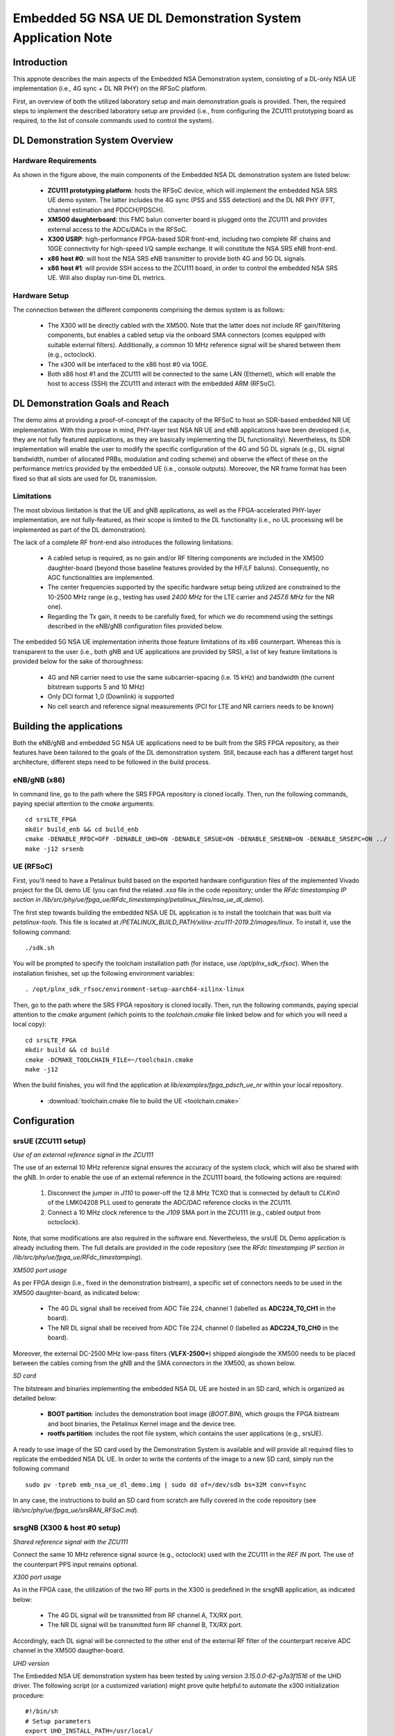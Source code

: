 .. Embedded 5G NSA DL Demonstration System Application Note

.. _5g_nsa_emb_demo_appnote:

Embedded 5G NSA UE DL Demonstration System Application Note
===========================================================

Introduction
************

This appnote describes the main aspects of the Embedded NSA Demonstration system, consisting of a DL-only
NSA UE implementation (i.e., 4G sync + DL NR PHY) on the RFSoC platform.

First, an overview of both the utilized laboratory setup and main demonstration goals is provided. Then,
the required steps to implement the described laboratory setup are provided (i.e., from configuring the
ZCU111 prototyping board as required, to the list of console commands used to control the system).

DL Demonstration System Overview
********************************

.. image:: .imgs/5g_nsa_emb_demo_lab_setup.png
		:align: center

Hardware Requirements
---------------------

As shown in the figure above, the main components of the Embedded NSA DL demonstration system are listed below:

  * **ZCU111 prototyping platform**: hosts the RFSoC device, which will implement the embedded NSA SRS UE demo system. The latter includes the 4G sync (PSS and SSS detection) and the DL NR PHY (FFT, channel estimation and PDCCH/PDSCH).
  * **XM500 daughterboard**: this FMC balun converter board is plugged onto the ZCU111 and provides external access to the ADCs/DACs in the RFSoC.
  * **X300 USRP**: high-performance FPGA-based SDR front-end, including two complete RF chains and 10GE connectivity for high-speed I/Q sample exchange. It will constitute the NSA SRS eNB front-end.
  * **x86 host #0**: will host the NSA SRS eNB transmitter to provide both 4G and 5G DL signals.
  * **x86 host #1**: will provide SSH access to the ZCU111 board, in order to control the embedded NSA SRS UE. Will also display run-time DL metrics.

Hardware Setup
--------------

The connection between the different components comprising the demos system is as follows:

  * The X300 will be directly cabled with the XM500. Note that the latter does not include RF gain/filtering components, but enables a cabled setup via the onboard SMA connectors (comes equipped with suitable external filters). Additionally, a common 10 MHz reference signal will be shared between them (e.g., octoclock).
  * The x300 will be interfaced to the x86 host #0 via 10GE.
  * Both x86 host #1 and the ZCU111 will be connected to the same LAN (Ethernet), which will enable the host to access (SSH) the ZCU111 and interact with the embedded ARM (RFSoC).

DL Demonstration Goals and Reach
********************************

The demo aims at providing a proof-of-concept of the capacity of the RFSoC to host an SDR-based embedded
NR UE implementation. With this purpose in mind, PHY-layer test NSA NR UE and eNB applications have been
developed (i.e, they are not fully featured applications, as they are basically implementing the DL
functionality). Nevertheless, its SDR implementation will enable the user to modify the specific configuration
of the 4G and 5G DL signals (e.g., DL signal bandwidth, number of allocated PRBs, modulation and coding scheme)
and observe the effect of these on the performance metrics provided by the embedded UE (i.e., console outputs).
Moreover, the NR frame format has been fixed so that all slots are used for DL transmission.

Limitations
-----------

The most obvious limitation is that the UE and gNB applications, as well as the FPGA-accelerated PHY-layer
implementation, are not fully-featured, as their scope is limited to the DL functionality (i.e., no UL
processing will be implemented as part of the DL demonstration).

The lack of a complete RF front-end also introduces the following limitations:

	* A cabled setup is required, as no gain and/or RF filtering components are included in the XM500 daughter-board (beyond those baseline features provided by the HF/LF baluns). Consequently, no AGC functionalities are implemented.
	* The center frequencies supported by the specific hardware setup being utilized are constrained to the 10-2500 MHz range (e.g., testing has used *2400 MHz* for the LTE carrier and *2457.6 MHz* for the NR one).
	* Regarding the Tx gain, it needs to be carefully fixed, for which we do recommend using the settings described in the eNB/gNB configuration files provided below.

The embedded 5G NSA UE implementation inherits those feature limitations of its x86 counterpart. Whereas
this is transparent to the user (i.e., both gNB and UE applications are provided by SRS), a list of key
feature limitations is provided below for the sake of thoroughness:

  * 4G and NR carrier need to use the same subcarrier-spacing (i.e. 15 kHz) and bandwidth (the current bitstream supports 5 and 10 MHz)
  * Only DCI format 1_0 (Downlink) is supported
  * No cell search and reference signal measurements (PCI for LTE and NR carriers needs to be known)

.. * 4G and NR carrier need to use the same subcarrier-spacing (i.e. 15 kHz) and bandwidth (the current bitstream supports 5, 10 and 20 MHz)

Building the applications
**************************

Both the eNB/gNB and embedded 5G NSA UE applications need to be built from the SRS FPGA repository,
as their features have been tailored to the goals of the DL demonstration system. Still, because each
has a different target host architecture, different steps need to be followed in the build process.

eNB/gNB (x86)
-------------

In command line, go to the path where the SRS FPGA repository is cloned locally. Then, run the following
commands, paying special attention to the *cmake* arguments::

  cd srsLTE_FPGA
  mkdir build_enb && cd build_enb
  cmake -DENABLE_RFDC=OFF -DENABLE_UHD=ON -DENABLE_SRSUE=ON -DENABLE_SRSENB=ON -DENABLE_SRSEPC=ON ../
  make -j12 srsenb

UE (RFSoC)
----------

First, you'll need to have a Petalinux build based on the exported hardware configuration files of the
implemented Vivado project for the DL demo UE (you can find the related *.xsa* file in the code
repository; under the *RFdc timestamping IP section in
/lib/src/phy/ue/fpga_ue/RFdc_timestamping/petalinux_files/nsa_ue_dl_demo*).

The first step towards building the embedded NSA UE DL application is to install the toolchain that
was built via *petalinux-tools*. This file is located at
*/PETALINUX_BUILD_PATH/xilinx-zcu111-2019.2/images/linux*. To install it, use the following command::

 ./sdk.sh

You will be prompted to specify the toolchain installation path (for instace, use */opt/plnx_sdk_rfsoc*).
When the installation finishes, set up the following environment variables::

  . /opt/plnx_sdk_rfsoc/environment-setup-aarch64-xilinx-linux

Then, go to the path where the SRS FPGA repository is cloned locally. Then, run the following
commands, paying special attention to the *cmake* argument (which points to the *toolchain.cmake*
file linked below and for which you will need a local copy)::

  cd srsLTE_FPGA
  mkdir build && cd build
  cmake -DCMAKE_TOOLCHAIN_FILE=~/toolchain.cmake
  make -j12

When the build finishes, you will find the application at *lib/examples/fpga_pdsch_ue_nr*
within your local repository.

  * :download:`toolchain.cmake file to build the UE <toolchain.cmake>`

Configuration
*************

srsUE (ZCU111 setup)
--------------------

*Use of an external reference signal in the ZCU111*

The use of an external 10 MHz reference signal ensures the accuracy of the system clock, which will
also be shared with the gNB. In order to enable the use of an external reference in the ZCU111 board,
the following actions are required:

  1. Disconnect the jumper in *J110* to power-off the 12.8 MHz TCXO that is connected by default to *CLKin0* of the LMK04208 PLL used to generate the ADC/DAC reference clocks in the ZCU111.
  2. Connect a 10 MHz clock reference to the *J109* SMA port in the ZCU111 (e.g., cabled output from octoclock).

.. image:: .imgs/zcu111_J109_J100_config.png
		:align: center

Note, that some modifications are also required in the software end. Nevertheless, the srsUE DL Demo
application is already including them. The full details are provided in the code repository (see the
*RFdc timestamping IP section in /lib/src/phy/ue/fpga_ue/RFdc_timestamping*).

*XM500 port usage*

As per FPGA design (i.e., fixed in the demonstration bistream), a specific set of connectors needs
to be used in the XM500 daughter-board, as indicated below:

	* The 4G DL signal shall be received from ADC Tile 224, channel 1 (labelled as **ADC224_T0_CH1** in the board).
	* The NR DL signal shall be received from ADC Tile 224, channel 0 (labelled as **ADC224_T0_CH0** in the board).

Moreover, the external DC-2500 MHz low-pass filters (**VLFX-2500+**) shipped alongisde the XM500 needs to be
placed between the cables coming from the gNB and the SMA connectors in the XM500, as shown below.

.. image:: .imgs/zcu111_external_filter_detail.png
		:align: center

*SD card*

The bitstream and binaries implementing the embedded NSA DL UE are hosted in an SD card, which is
organized as detailed below:

	* **BOOT partition**: includes the demonstration boot image (*BOOT.BIN*), which groups the FPGA bistream and boot binaries, the Petalinux Kernel image and the device tree.
	* **rootfs partition**: includes the root file system, which contains the user applications (e.g., srsUE).

A ready to use image of the SD card used by the Demonstration System is available and will provide
all required files to replicate the embedded NSA DL UE. In order to write the contents of the image
to a new SD card, simply run the following command ::

  sudo pv -tpreb emb_nsa_ue_dl_demo.img | sudo dd of=/dev/sdb bs=32M conv=fsync

In any case, the instructions to build an SD card from scratch are fully covered in the code repository
(see	*lib/src/phy/ue/fpga_ue/srsRAN_RFSoC.md*).

srsgNB (X300 & host #0 setup)
-----------------------------

*Shared reference signal with the ZCU111*

Connect the same 10 MHz reference signal source (e.g., octoclock) used with the ZCU111 in the *REF IN*
port. The use of the counterpart PPS input remains optional.

*X300 port usage*

As in the FPGA case, the utilization of the two RF ports in the X300 is predefined in the srsgNB
application, as indicated below:

	* The 4G DL signal will be transmitted from RF channel A, TX/RX port.
	* The NR DL signal will be transmitted form RF channel B, TX/RX port.

Accordingly, each DL signal will be connected to the other end of the external RF filter of the
counterpart receive ADC channel in the XM500 daugther-board.

*UHD version*

The Embedded NSA UE demonstration system has been tested by using version *3.15.0.0-62-g7a3f1516*
of the UHD driver. The following script (or a customized variation) might prove quite helpful to
automate the x300 initialization procedure::

	#!/bin/sh
	# Setup parameters
	export UHD_INSTALL_PATH=/usr/local/
	#export UHD_VERSION=3.15
	export VIVADO=/opt/Xilinx/Vivado_Lab/2019.2/bin/vivado_lab

	# Setup network interface
	sudo ifconfig enp3s0f0 192.168.40.1 mtu 9000

	# Export UHD RFNOC paths (available versions 4.0, 3.15.LTS)
	export UHD_RFNOC_DIR=$UHD_INSTALL_PATH/share/uhd/rfnoc/
	export LD_LIBRARY_PATH=$UHD_INSTALL_PATH/lib

	# Setup kernel parameters for best X300 performance
	sudo sysctl -w net.core.wmem_max=24862979
	sudo sysctl -w net.core.rmem_max=24862979

	# Load FPGA with VIVADO
	cat << EOM >/tmp/load-x300.tcl
	open_hw_manager
	connect_hw_server -allow_non_jtag
	open_hw_target {localhost:3121/xilinx_tcf/Digilent/2516351B0A87A}
	current_hw_device [get_hw_devices xc7k325t_0]
	refresh_hw_device -update_hw_probes false [lindex [get_hw_devices xc7k325t_0] 0]
	set_property PROGRAM.FILE {$UHD_INSTALL_PATH/share/uhd/images/usrp_x300_fpga_XG.bit} [get_hw_devices xc7k325t_0]
	set_property PROBES.FILE {} [get_hw_devices xc7k325t_0]
	set_property FULL_PROBES.FILE {} [get_hw_devices xc7k325t_0]
	program_hw_devices [get_hw_devices xc7k325t_0]
	refresh_hw_device [lindex [get_hw_devices xc7k325t_0] 0]
	close_hw_manager
	EOM
	$VIVADO -mode batch -source /tmp/load-x300.tcl

	echo "Done!"

*eNB/gNB configuration file*

To set-up the 5G NSA DL signal, the configuration file for both the srsgNB application must be
changed. In more detail, all NR parameters of interest to the demonstration system will be set
through the configuration file.

A few example configuration files have been included as attachments to this App Note. It is
recommended you use these files to avoid errors while changing configs manually.

eNB/gNB configuration files:

	* :download:`eNB/gNB 25 PRB configuration file <enb_25rb.conf>`
	* :download:`eNB/gNB 52 PRB configuration file <enb_50rb.conf>`
	* :download:`radio resources configuration file <nr_rr.conf>`

.. * :download:`eNB/gNB 106 PRB configuration file <enb_100rb.conf>`

A short description of the required changes follows. Firstly the following parameters need to
be changed under the **[rf]** options in the eNB configuration file, so that the X310 is configured
optimally (the example provided below is for a 25 PRB DL configuration)::

  [rf]
  tx_gain = 10
  srate=7.68e6
  device_name = uhd
  device_args=type=x300,clock=external,lo_freq_offset_hz=7.68e6,sampling_rate=7.68e6,send_frame_size=8000,recv_frame_size=8000,num_send_frames=64,num_recv_frames=64

Likewise, the NR carrier will be active from start (i.e., no SSB is implemented), hence it needs
to be included in the **cell_list** as part of the radio resources configuration file::

	cell_list =
	(

	  {
	    rf_port = 0;
	    cell_id = 1;
	    tac = 7;
	    pci = 0;
	    root_seq_idx = 204;
	    dl_earfcn = 2850;
	    type = "lte";
	    dl_freq=2400e6;
	  }
	  ,
	  {
	    rf_port = 1;
	    cell_id = 2;
	    tac = 7;
	    pci = 1;
	    root_seq_idx = 204;
	    dl_earfcn = 2850;
	    type = "nr";
	    dl_freq=2457.6e6;
	  }
	);

In the example above, two carriers are defined: first the LTE one at 2.4 GHz and with a PHY cell ID of 0
(**pci = 0**), then the NR carrier is added at 2.4576 GHz and using a PHY cell ID of 1 (**pci = 1**). When
launching the UE, make sure to pass the same parameter values used in the radio resources configuration
file (not needed if no modifications are made to the file provided here).

Usage
*****

Following configuration, we can run the UE and gNB. The following order should
be used when running the DL demo system:

	1. eNB/ gNB
	2. UE

eNB/ gNB
----------

*The commands listed below are to be run on host #0.*

To facilitate the execution of the eNB/gNB application, while ensuring that the correct configuration
file is used when modifying the target DL signal bandwidth, a launch script has been also included as
attachment to this App Note.

	* :download:`eNB/gNB launch script <run_gnb.sh>`

Make sure that **SRSRAN_PATH** points to the correct eNB/gNB binary path. Then, use the command below::

	./run_gnb.sh [4g_nprb]
    [4g_nprb] nof_prb of the 4G carrier {25, 50}

..	  [4g_nprb] nof_prb of the 4G carrier {25, 50, 100}

It is important to note that the eNB call fixes both the 4G and NR DL signal bandwidth (and available
PRBs), as detailed in the table below.

+---------+-------------+---------+
| 4G_nprb | 4G/NR DL BW | NR_nprb |
+=========+=============+=========+
| 25      | 5 MHz       |  25     |
+---------+-------------+---------+
| 50      | 10 MHz      |  52     |
+---------+-------------+---------+

.. | 100     | 20 MHz      |  106    |
.. +---------+-------------+---------+

Once the eNB application is running, the DL bandwidth of the signals will be kept fixed. Nevertheless,
the application supports changing the PRB allocation of the NR carrier within this bandwidth, as well
as the modulation and coding scheme that it uses, on-the-fly. This can be done by using the command
below in the console::

  nr_dci [rb_start] [rb_length] [mcs]
    [rb_start] index of the first allocated PRB {0-4g_nprb-1} [Default 0]
    [rb_length] PRB allocation length {0-4g_nprb} [Default 25]
    [mcs] modullation and conding scheme {0-27} [Default 16]

The onsole output should be similar to::

  ---  Software Radio Systems LTE eNodeB  ---

  Reading configuration file enb_50rb.conf...

  Built in RelWithDebInfo mode using commit e5e929bdd on branch fpga_demo.

  PARSER ERROR: Field "ul_freq" doesn't exist.
  PARSER ERROR: Field "ul_freq" doesn't exist.

  Opening 2 channels in RF device=uhd with args=type=x300,clock=external,lo_freq_offset_hz=15.36e6,sampling_rate=15.36e6,send_frame_size=8000,recv_frame_size=8000,num_send_frames=64,num_recv_frames=64
  [INFO] [UHD] linux; GNU C++ version 9.3.0; Boost_107100; UHD_3.15.0.0-62-g7a3f1516
  [INFO] [LOGGING] Fastpath logging disabled at runtime.
  Opening USRP channels=2, args: type=x300,lo_freq_offset_hz=15.36e6,send_frame_size=8000,recv_frame_size=8000,num_send_frames=64,num_recv_frames=64,master_clock_rate=184.32e6
  [INFO] [UHD RF] RF UHD Generic instance constructed
  [INFO] [X300] X300 initialization sequence...
  [INFO] [X300] Maximum frame size: 8000 bytes.
  [INFO] [X300] Radio 1x clock: 184.32 MHz
  [INFO] [0/DmaFIFO_0] Initializing block control (NOC ID: 0xF1F0D00000000000)
  [INFO] [0/DmaFIFO_0] BIST passed (Throughput: 1317 MB/s)
  [INFO] [0/DmaFIFO_0] BIST passed (Throughput: 1307 MB/s)
  [INFO] [0/Radio_0] Initializing block control (NOC ID: 0x12AD100000000001)
  [INFO] [0/Radio_1] Initializing block control (NOC ID: 0x12AD100000000001)
  [INFO] [0/DDC_0] Initializing block control (NOC ID: 0xDDC0000000000000)
  [INFO] [0/DDC_1] Initializing block control (NOC ID: 0xDDC0000000000000)
  [INFO] [0/DUC_0] Initializing block control (NOC ID: 0xD0C0000000000000)
  [INFO] [0/DUC_1] Initializing block control (NOC ID: 0xD0C0000000000000)
  [INFO] [MULTI_USRP]     1) catch time transition at pps edge
  [INFO] [MULTI_USRP]     2) set times next pps (synchronously)
  Setting frequency: DL=2400.0 Mhz, UL=2510.0 MHz for cc_idx=0 nof_prb=50
  Setting frequency: DL=2457.6 Mhz, UL=2510.0 MHz for cc_idx=1 nof_prb=0

  ==== eNodeB started ===
  Type <t> to view trace

Once the eNB/gNB is started, the user can enter the desired PRB allocation and modulation and
coding scheme configuration in the console, trhough the *nr_dci* command.

UE
----

*The commands listed below are to be run on the zcu111 (i.e., through SSH via host #1).*

To run the UE, first we'll need to load the custom srsUE DMA drivers for the ZCU111. This can
be conveniently done through a script that handles the required *insmod* calls, which has also
been included as attachment to this App Note.

	* :download:`srsUE DL demo DMA drivers installation script <install_srsue_drivers.sh>`

To load the srsUE drivers use the following command::

	./install_srsue_drivers.sh

Later the embedded srsUE will be executed using the following command::

  ./fpga_pdsch_ue_nr [-afFpcCv] -f 4g_carrier_frequency (in Hz) -F nr_carrier_frequency (in Hz) -c 4g_pci -C nr_pci
    -a RF args [Default "clock=external"]
    -f frequency in Hz of the 4G carrier {10000000.000000-2500000000.000000} [Default 2400000000.000000]
    -F frequency in Hz of the NR carrier {10000000.000000-2500000000.000000} [Default 2457600000.000000]
    -p nof_prb of the NR carrier (NR_nprb) {25, 52} [Default 52]
    -c LTE physical cell ID {0-503} [Default 0]
    -C NR physical cell ID {0-503} [Default 1]
    -v srsran_verbose [Default None]

.. -p nof_prb of the NR carrier (NR_nprb) {25, 52, 106} [Default 52]

It is important to note that the UE call fixes both the 4G and NR DL signal bandwidth	(and available
PRBs), as detailed in the table below.

	+---------+-------------+---------+
	| NR_nprb | 4G/NR DL BW | 4G nprb |
	+=========+=============+=========+
	| 25      | 5 MHz       |  25     |
	+---------+-------------+---------+
	| 52      | 10 MHz      |  50     |
	+---------+-------------+---------+

	.. | 106     | 20 MHz      |  100    |
	.. +---------+-------------+---------+

Once the UE has been initialised you should see the following::

  Opening RF device
  metal: info:      Registered shmem provider linux_shm.
  metal: info:      Registered shmem provider ion.reserved.
  metal: info:      Registered shmem provider ion.ion_system_contig_heap.
  metal: info:      Registered shmem provider ion.ion_system_heap.
  Configuring LMK04208 to use external clock source
  LMX configured
  Setting sampling rate 15.36 MHz
  Tuning receiver to 2400.000MHz (LTE) and 2457.600MHz (NR)
  Initializing FPGA
  FPGA bitstream built on 0000/00/00 00:00:00:00 using commit 00000000
  Synchronizing to the cell [pci=0] ...

Once the FPGA has correctly synchronized to the selected cell you should see the following::

	Found cell:
	 - Type:            FDD
	 - PCI:             0
	 - Nof ports:       1
	 - CP:              Normal
	 - PRB:             50
	 - PHICH Length:    Normal
	 - PHICH Resources: 1/6
	 - SFN:             572
	Decoded MIB. SFN: 572, offset: 3
	FPGA synchronized to the LTE cell [pci=0]

Finally, the NR DL metrics will be periodically updated as shown below::

           Rb:  18.43 /  18.43 /  37.75 Mbps (net/maximum/processing)
   PDCCH-Miss:  0.00%
   PDSCH-BLER:  0.00%
           TB: mcs=20; tbs=18432

Understanding the console Trace
------------------------------------------

The console trace output from the UE, as shown above, contains useful metrics by which performance
of the UE can be measured. A brief description of the output metrics follows:

	* **Rb:** Indicates the data-rate (Mbits/sec) as follows; *net* represents the mean data-rate over the measure time (actual UE data-rate), *maximum* represents the mean data-rate per GRANT (i.e., over 1 ms; ideal UE data-rate) and *processing* represents the mean data-rate over the processing time (from first FFT outputs in slot to decoded TB returned by FPGA)
	* **PDCCH-Miss:** Indicates the number of DCI decoding errors over time (i.e., per slot)
	* **PDSCH-BLER:** Block error rate of the DL (NR PDSCH)
	* **TB:** Provides metrics for the decoded TB in the PDSCH (modulation and coding scheme {0-28} and TB size (bits))

Troubleshooting
***************

The embedded 5G NSA UE DL demonstration system is built on top of a fixed hardware setup with the
limitations described above. Hence, it is essential to the correct behaviour of the system, that the
utilized laboratory setup is as described in this App Note. Moreover, being a DL demonstration system
only, the UE currently doesn't support cell search and cell measurements. For these reasons, a number
of configuration parameters need to be known a priory (e.g., DL bandwidth, PHY cell IDs and center
frequencies of both carriers). Thus, it is also very important to validate that the configuration
parameters described by the configuration files do match those passed as arguments to the UE application.
In more detail, the following pairs of values must coincide:

  * **4g_nprb** parameter in the *run_gnb.sh* call has to match **nof_prb** (-p) parameter in *fpga_pdsch_ue_nr* call.
  * **pci** field in the **first cell** defined in *nr_rr.conf* has to match the **LTE physical cell ID** (-c) parameter in *fpga_pdsch_ue_nr* call.
  * **dl_freq** field in the **first cell** defined in *nr_rr.conf* has to match the **frequency in Hz of the 4G carrier** (-f) parameter in *fpga_pdsch_ue_nr* call.
  * **pci** field in the **second cell** defined in *nr_rr.conf* has to match the **NR physical cell ID** (-C) parameter in *fpga_pdsch_ue_nr* call.
  * **dl_freq** field in the **second cell** defined in *nr_rr.conf* has to match the **frequency in Hz of the NR carrier** (-F) parameter in *fpga_pdsch_ue_nr* call.
